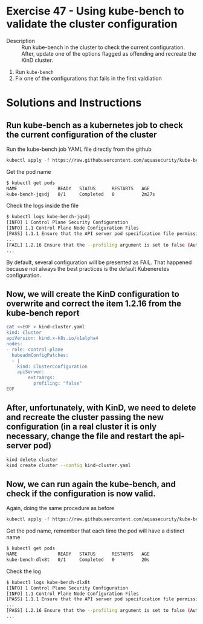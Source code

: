 * Exercise 47 - Using kube-bench to validate the cluster configuration
  - Description :: Run kube-bench in the cluster to check the current configuration. After, update one of the options flagged as offending and recreate the KinD cluster.
  1. Run =kube-bench=
  2. Fix one of the configurations that fails in the first valdiation

* Solutions and Instructions

** Run kube-bench as a kubernetes job to check the current configuration of the cluster

    Run the kube-bench job YAML file directly from the github

    #+BEGIN_SRC sh
    kubectl apply -f https://raw.githubusercontent.com/aquasecurity/kube-bench/main/job.yaml
    #+END_SRC

    Get the pod name

    #+BEGIN_SRC bash
    $ kubectl get pods
    NAME               READY   STATUS      RESTARTS   AGE
    kube-bench-jqsdj   0/1     Completed   0          2m27s
    #+END_SRC

    Check the logs inside the file

    #+BEGIN_SRC sh
    $ kubectl logs kube-bench-jqsdj
    [INFO] 1 Control Plane Security Configuration
    [INFO] 1.1 Control Plane Node Configuration Files
    [PASS] 1.1.1 Ensure that the API server pod specification file permissions are set to 600 or more restrictive (Automated)
    ...
    [FAIL] 1.2.16 Ensure that the --profiling argument is set to false (Automated)
    ...
    #+END_SRC

    By default, several configuration will be presented as FAIL. That happened because not always the best practices is the default Kubeneretes configuration.

** Now, we will create the KinD configuration to overwrite and correct the item 1.2.16 from the kube-bench report

    #+BEGIN_SRC sh
cat <<EOF > kind-cluster.yaml
kind: Cluster
apiVersion: kind.x-k8s.io/v1alpha4
nodes:
- role: control-plane
  kubeadmConfigPatches:
  - |
    kind: ClusterConfiguration
    apiServer:
        extraArgs:
          profiling: "false"
EOF
    #+END_SRC

** After, unfortunately, with KinD, we need to delete and recreate the cluster passing the new configuration (in a real cluster it is only necessary, change the file and restart the api-server pod)

    #+BEGIN_SRC sh
    kind delete cluster
    kind create cluster --config kind-cluster.yaml
    #+END_SRC

** Now, we can run again the kube-bench, and check if the configuration is now valid.

    Again, doing the same procedure as before

     #+BEGIN_SRC sh
    kubectl apply -f https://raw.githubusercontent.com/aquasecurity/kube-bench/main/job.yaml
    #+END_SRC

    Get the pod name, remember that each time the pod will have a distinct name

    #+BEGIN_SRC sh
    $ kubectl get pods
    NAME               READY   STATUS      RESTARTS   AGE
    kube-bench-dlx8t   0/1     Completed   0          20s
    #+END_SRC

    Check the log

    #+BEGIN_SRC sh
    $ kubectl logs kube-bench-dlx8t
    [INFO] 1 Control Plane Security Configuration
    [INFO] 1.1 Control Plane Node Configuration Files
    [PASS] 1.1.1 Ensure that the API server pod specification file permissions are set to 600 or more restrictive (Automated)
    ...
    [PASS] 1.2.16 Ensure that the --profiling argument is set to false (Automated)
    ...
    #+END_SRC